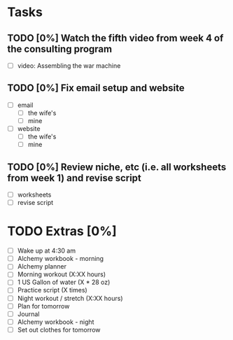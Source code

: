 * Tasks
** TODO [0%] Watch the fifth video from week 4 of the consulting program
   SCHEDULED: <2018-01-21 Sun> DEADLINE: <2018-01-22 Mon>
   - [ ] video: Assembling the war machine
** TODO [0%] Fix email setup and website
   SCHEDULED: <2018-01-21 Sun> DEADLINE: <2018-01-22 Mon>
   - [ ] email
     - [ ] the wife's
     - [ ] mine
   - [ ] website
     - [ ] the wife's
     - [ ] mine
** TODO [0%] Review niche, etc (i.e. all worksheets from week 1) and revise script
   SCHEDULED: <2018-01-21 Sun> DEADLINE: <2018-01-22 Mon>
   - [ ] worksheets
   - [ ] revise script
* TODO Extras [0%]
  - [ ] Wake up at 4:30 am
  - [ ] Alchemy workbook - morning
  - [ ] Alchemy planner
  - [ ] Morning workout (X:XX hours)
  - [ ] 1 US Gallon of water (X * 28 oz)
  - [ ] Practice script (X times)
  - [ ] Night workout / stretch (X:XX hours)
  - [ ] Plan for tomorrow
  - [ ] Journal
  - [ ] Alchemy workbook - night
  - [ ] Set out clothes for tomorrow
